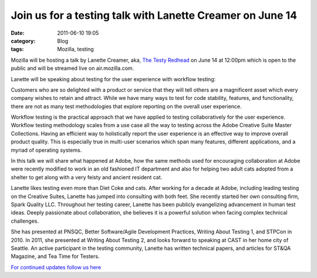 Join us for a testing talk with Lanette Creamer on June 14
##########################################################
:date: 2011-06-10 19:05
:category: Blog
:tags: Mozilla, testing

.. image:: /static/images/2011/06/Lanette_Creamer.jpg
   :alt: Lanette Creamer
   :width: 175
   :align: left

Mozilla will be hosting a talk by Lanette Creamer, aka, `The Testy
Redhead`_ on June 14 at 12:00pm which is open to the public and will be
streamed live on air.mozilla.com.

Lanette will be speaking about testing for the user experience with
workflow testing:

Customers who are so delighted with a product or service that they
will tell others are a magnificent asset which every company wishes
to retain and attract. While we have many ways to test for code
stability, features, and functionality, there are not as many test
methodologies that explore reporting on the overall user experience.

Workflow testing is the practical approach that we have applied to
testing collaboratively for the user experience. Workflow testing
methodology scales from a use case all the way to testing across the
Adobe Creative Suite Master Collections. Having an efficient way to
holistically report the user experience is an effective way to
improve overall product quality. This is especially true in
multi-user scenarios which span many features, different
applications, and a myriad of operating systems.

In this talk we will share what happened at Adobe, how the same
methods used for encouraging collaboration at Adobe were recently
modified to work in an old fashioned IT department and also for
helping two adult cats adopted from a shelter to get along with a
very feisty and ancient resident cat.

Lanette likes testing even more than Diet Coke and cats. After working
for a decade at Adobe, including leading testing on the Creative Suites,
Lanette has jumped into consulting with both feet. She recently started
her own consulting firm, Spark Quality LLC. Throughout her testing
career, Lanette has been publicly evangelizing advancement in human test
ideas. Deeply passionate about collaboration, she believes it is a
powerful solution when facing complex technical challenges.

She has presented at PNSQC, Better Software/Agile Development Practices,
Writing About Testing 1, and STPCon in 2010. In 2011, she presented at
Writing About Testing 2, and looks forward to speaking at CAST in her
home city of Seattle. An active participant in the testing community,
Lanette has written technical papers, and articles for ST&QA Magazine,
and Tea Time for Testers.

`For continued updates follow us here`_

.. _The Testy Redhead: http://blog.testyredhead.com/
.. _For continued updates follow us here: http://quality.mozilla.org/events/2011/06/07/join-us-for-a-testing-talk-with-lanette-creamer-on-june-14/
